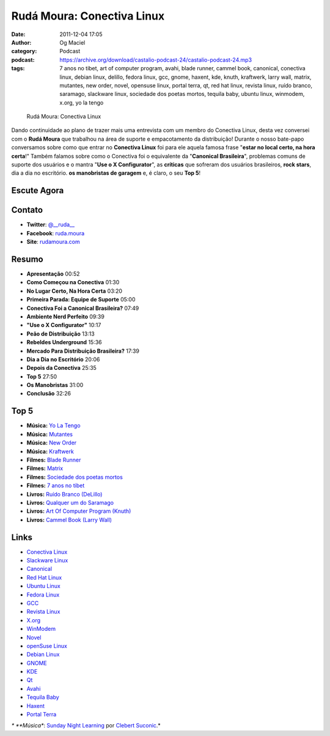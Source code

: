Rudá Moura: Conectiva Linux
###########################
:date: 2011-12-04 17:05
:author: Og Maciel
:category: Podcast
:podcast: https://archive.org/download/castalio-podcast-24/castalio-podcast-24.mp3
:tags: 7 anos no tibet, art of computer program, avahi, blade runner, cammel book, canonical, conectiva linux, debian linux, delillo, fedora linux, gcc, gnome, haxent, kde, knuth, kraftwerk, larry wall, matrix, mutantes, new order, novel, opensuse linux, portal terra, qt, red hat linux, revista linux, ruído branco, saramago, slackware linux, sociedade dos poetas mortos, tequila baby, ubuntu linux, winmodem, x.org, yo la tengo

.. figure:: {filename}/images/rudamoura.png
   :alt: Rudá Moura: Conectiva Linux

   Rudá Moura: Conectiva Linux

Dando continuidade ao plano de trazer mais uma entrevista com um membro
do Conectiva Linux, desta vez conversei com o **Rudá Moura** que
trabalhou na área de suporte e empacotamento da distribuição! Durante o
nosso bate-papo conversamos sobre como que entrar no **Conectiva Linux**
foi para ele aquela famosa frase "**estar no local certo, na hora
certa**!" Também falamos sobre como o Conectiva foi o equivalente da
"**Canonical Brasileira**\ ", problemas comuns de suporte dos usuários e
o mantra "**Use o X Configurator**\ ", as **críticas** que sofreram dos
usuários brasileiros, **rock stars**, dia a dia no escritório. **os
manobristas de garagem** e, é claro, o seu **Top 5**!

Escute Agora
------------

.. podcast:: castalio-podcast-24

Contato
-------
-  **Twitter**: `@\_\_ruda\_\_ <https://twitter.com/#!/__ruda__>`__
-  **Facebook**: `ruda.moura <https://www.facebook.com/ruda.moura>`__
-  **Site**: `rudamoura.com <http://rudamoura.com/>`__

Resumo
------
-  **Apresentação** 00:52
-  **Como Começou na Conectiva** 01:30
-  **No Lugar Certo, Na Hora Certa** 03:20
-  **Primeira Parada: Equipe de Suporte** 05:00
-  **Conectiva Foi a Canonical Brasileira?** 07:49
-  **Ambiente Nerd Perfeito** 09:39
-  **"Use o X Configurator"** 10:17
-  **Peão de Distribuição** 13:13
-  **Rebeldes Underground** 15:36
-  **Mercado Para Distribuição Brasileira?** 17:39
-  **Dia a Dia no Escritório** 20:06
-  **Depois da Conectiva** 25:35
-  **Top 5** 27:50
-  **Os Manobristas** 31:00
-  **Conclusão** 32:26

Top 5
-----
-  **Música:** `Yo La Tengo <http://www.last.fm/search?q=Yo+La+Tengo>`__
-  **Música:** `Mutantes <http://www.last.fm/search?q=Mutantes>`__
-  **Música:** `New Order <http://www.last.fm/search?q=New+Order>`__
-  **Música:** `Kraftwerk <http://www.last.fm/search?q=Kraftwerk>`__
-  **Filmes:** `Blade Runner <http://www.imdb.com/find?s=all&q=Blade+Runner>`__
-  **Filmes:** `Matrix <http://www.imdb.com/find?s=all&q=matrix>`__
-  **Filmes:** `Sociedade dos poetas mortos <http://www.imdb.com/find?s=all&q=Sociedade+dos+poetas+mortos>`__
-  **Filmes:** `7 anos no tibet <http://www.imdb.com/find?s=all&q=7+anos+no+tibet>`__
-  **Livros:** `Ruído Branco (DeLillo) <http://www.amazon.com/s/ref=nb_sb_noss?url=search-alias%3Dstripbooks&field-keywords=Ruído+Branco+(DeLillo)>`__
-  **Livros:** `Qualquer um do Saramago <http://www.amazon.com/s/ref=nb_sb_noss?url=search-alias%3Dstripbooks&field-keywords=Saramago>`__
-  **Livros:** `Art Of Computer Program (Knuth) <http://www.amazon.com/s/ref=nb_sb_noss?url=search-alias%3Dstripbooks&field-keywords=Art+Of+Computer+Program+(Knuth)>`__
-  **Livros:** `Cammel Book (Larry Wall) <http://www.amazon.com/s/ref=nb_sb_noss?url=search-alias%3Dstripbooks&field-keywords=Cammel+Book+(Larry+Wall)>`__

Links
-----
-  `Conectiva Linux <https://duckduckgo.com/?q=Conectiva+Linux>`__
-  `Slackware Linux <https://duckduckgo.com/?q=Slackware+Linux>`__
-  `Canonical <https://duckduckgo.com/?q=Canonical>`__
-  `Red Hat Linux <https://duckduckgo.com/?q=Red+Hat+Linux>`__
-  `Ubuntu Linux <https://duckduckgo.com/?q=Ubuntu+Linux>`__
-  `Fedora Linux <https://duckduckgo.com/?q=Fedora+Linux>`__
-  `GCC <https://duckduckgo.com/?q=GCC>`__
-  `Revista Linux <https://duckduckgo.com/?q=Revista+Linux>`__
-  `X.org <https://duckduckgo.com/?q=X.org>`__
-  `WinModem <https://duckduckgo.com/?q=WinModem>`__
-  `Novel <https://duckduckgo.com/?q=Novel>`__
-  `openSuse Linux <https://duckduckgo.com/?q=openSuse+Linux>`__
-  `Debian Linux <https://duckduckgo.com/?q=Debian+Linux>`__
-  `GNOME <https://duckduckgo.com/?q=GNOME>`__
-  `KDE <https://duckduckgo.com/?q=KDE>`__
-  `Qt <https://duckduckgo.com/?q=Qt>`__
-  `Avahi <https://duckduckgo.com/?q=Avahi>`__
-  `Tequila Baby <https://duckduckgo.com/?q=Tequila+Baby>`__
-  `Haxent <https://duckduckgo.com/?q=Haxent>`__
-  `Portal Terra <https://duckduckgo.com/?q=Portal+Terra>`__

*\* **Música**: `Sunday Night Learning <http://soundcloud.com/clebertsuconic/sunday-night-lerning>`__ por `Clebert Suconic <http://soundcloud.com/clebertsuconic>`__.*
